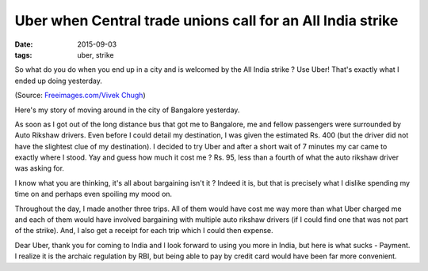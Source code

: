 Uber when Central trade unions call for an All India strike
===========================================================

:date: 2015-09-03
:tags: uber, strike

So what do you do when you end up in a city and is welcomed by the All
India strike ? Use Uber! That's exactly what I ended up doing yesterday.

.. image:: images/content/misc/auto-rikshaw.jpg
   :alt: Uber when autos on strike

(Source: `Freeimages.com/Vivek Chugh <http://www.freeimages.com/photographer/vivekchugh-60433>`_)


Here's my story of moving around in the city of Bangalore yesterday.

As soon as I got out of the long distance bus that got me to Bangalore, me
and fellow passengers were surrounded by Auto Rikshaw drivers. Even before
I could detail my destination, I was given the estimated Rs. 400 (but the
driver did not have the slightest clue of my destination). I decided to
try Uber and after a short wait of 7 minutes my car came to exactly where
I stood. Yay and guess how much it cost me ? Rs. 95, less than a fourth of
what the auto rikshaw driver was asking for.

I know what you are thinking, it's all about bargaining isn't it ? Indeed
it is, but that is precisely what I dislike spending my time on and perhaps
even spoiling my mood on.

Throughout the day, I made another three trips. All of them would have
cost me way more than what Uber charged me and each of them would have
involved bargaining with multiple auto rikshaw drivers (if I could find
one that was not part of the strike). And, I also get a receipt for each
trip which I could then expense.

Dear Uber, thank you for coming to India and I look forward to using you
more in India, but here is what sucks - Payment. I realize it is the archaic
regulation by RBI, but being able to pay by credit card would have been far
more convenient.
